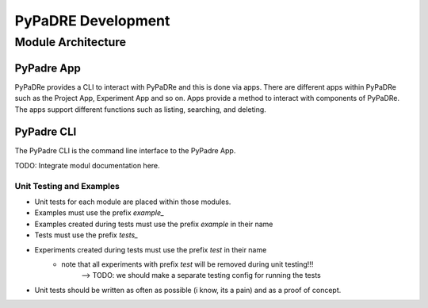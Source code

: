 PyPaDRE Development
===================

Module Architecture
*******************

PyPadre App
+++++++++++

PyPaDRe provides a CLI to interact with PyPaDRe and this is done via apps. There are different apps within PyPaDRe such
as the Project App, Experiment App and so on. Apps provide a method to interact with components of PyPaDRe. The apps
support different functions such as listing, searching, and deleting.

PyPadre CLI
+++++++++++

The PyPadre CLI is the command line interface to the PyPadre App.

TODO: Integrate modul documentation here.


Unit Testing and Examples
-------------------------

- Unit tests for each module are placed within those modules.
- Examples must use the prefix `example_`
- Examples created during tests must use the prefix `example` in their name
- Tests must use the prefix `tests_`
- Experiments created during tests must use the prefix `test` in their name
    - note that all experiments with prefix `test` will be removed during unit testing!!!
        --> TODO: we should make a separate testing config for running the tests
- Unit tests should be written as often as possible (i know, its a pain) and as a proof of concept.



